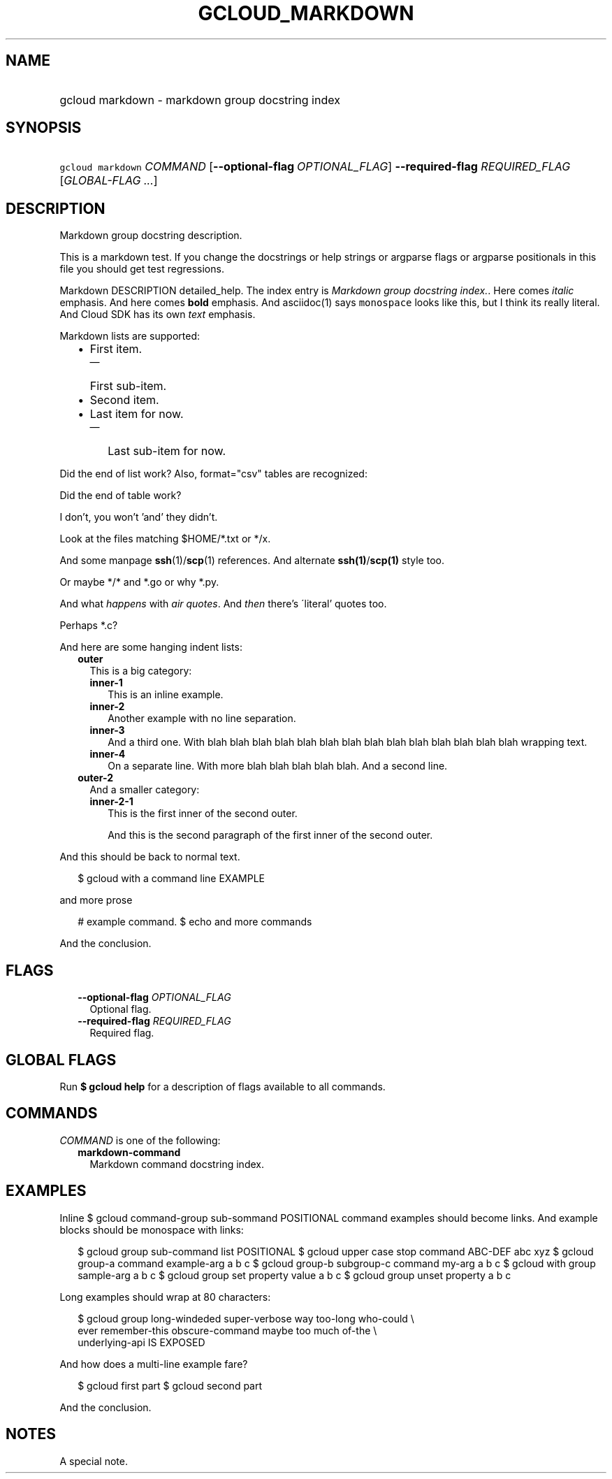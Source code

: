 
.TH "GCLOUD_MARKDOWN" 1



.SH "NAME"
.HP
gcloud markdown \- markdown group docstring index



.SH "SYNOPSIS"
.HP
\f5gcloud markdown\fR \fICOMMAND\fR [\fB\-\-optional\-flag\fR\ \fIOPTIONAL_FLAG\fR] \fB\-\-required\-flag\fR \fIREQUIRED_FLAG\fR [\fIGLOBAL\-FLAG\ ...\fR]


.SH "DESCRIPTION"

Markdown group docstring description.

This is a markdown test. If you change the docstrings or help strings or
argparse flags or argparse positionals in this file you should get test
regressions.

Markdown DESCRIPTION detailed_help. The index entry is \f5\fIMarkdown group
docstring index.\fR\fR. Here comes \fIitalic\fR emphasis. And here comes
\fBbold\fR emphasis. And asciidoc(1) says \f5monospace\fR looks like this, but I
think its really literal. And Cloud SDK has its own \f5\fItext\fR\fR emphasis.

Markdown lists are supported:

.RS 2m
.IP "\(bu" 2m
First item.
.RS 2m
.IP "\(em" 2m
First sub\-item.
.RE
.sp
.IP "\(bu" 2m
Second item.
.IP "\(bu" 2m
Last item for now.
.RS 2m
.IP "\(em" 2m
Last sub\-item for now.
.RE
.RE
.sp

Did the end of list work? Also, format="csv" tables are recognized:


.TS
tab(,);
lB lB
l l.
Alias,Project,Image Name
a1a1a,p1p1p,i1ii1
a222,p2,i22222i2222
a3aaaa3a3a3,p3p3pp3p,iii3i3i
.TE

Did the end of table work?

I don't, you won't 'and' they didn't.

Look at the files matching $HOME/*.txt or */x.

And some manpage \fBssh\fR(1)/\fBscp\fR(1) references. And alternate
\fBssh(1)\fR/\fBscp(1)\fR style too.

Or maybe */* and *.go or why *.py.

And what \f5\fIhappens\fR\fR with \f5\fIair quotes\fR\fR. And \fIthen\fR there's
\'literal' quotes too.

Perhaps *.c?

And here are some hanging indent lists:

.RS 2m
.TP 2m
\fBouter\fR
This is a big category:

.RS 2m
.TP 2m
\fBinner\-1\fR
This is an inline example.
.TP 2m
\fBinner\-2\fR
Another example with no line separation.
.TP 2m
\fBinner\-3\fR
And a third one. With blah blah blah blah blah blah blah blah blah blah blah
blah blah blah wrapping text.
.TP 2m
\fBinner\-4\fR
On a separate line. With more blah blah blah blah blah. And a second line.

.RE
.sp
.TP 2m
\fBouter\-2\fR
And a smaller category:

.RS 2m
.TP 2m
\fBinner\-2\-1\fR
This is the first inner of the second outer.

And this is the second paragraph of the first inner of the second outer.

.RE
.RE
.sp
And this should be back to normal text.

.RS 2m
$ gcloud with a command line EXAMPLE
.RE

and more prose

.RS 2m
# example command.
$ echo and more commands
.RE

And the conclusion.



.SH "FLAGS"

.RS 2m
.TP 2m
\fB\-\-optional\-flag\fR \fIOPTIONAL_FLAG\fR
Optional flag.

.TP 2m
\fB\-\-required\-flag\fR \fIREQUIRED_FLAG\fR
Required flag.


.RE
.sp

.SH "GLOBAL FLAGS"

Run \fB$ gcloud help\fR for a description of flags available to all commands.



.SH "COMMANDS"

\f5\fICOMMAND\fR\fR is one of the following:

.RS 2m
.TP 2m
\fBmarkdown\-command\fR
Markdown command docstring index.


.RE
.sp

.SH "EXAMPLES"

Inline $ gcloud command\-group sub\-sommand POSITIONAL command examples should
become links. And example blocks should be monospace with links:

.RS 2m
$ gcloud group sub\-command list POSITIONAL
$ gcloud upper case stop command ABC\-DEF abc xyz
$ gcloud group\-a command example\-arg a b c
$ gcloud group\-b subgroup\-c command my\-arg a b c
$ gcloud with group sample\-arg a b c
$ gcloud group set property value a b c
$ gcloud group unset property a b c
.RE

Long examples should wrap at 80 characters:

.RS 2m
$ gcloud group long\-windeded super\-verbose way too\-long who\-could \e
    ever remember\-this obscure\-command maybe too much of\-the \e
    underlying\-api IS EXPOSED
.RE

And how does a multi\-line example fare?

.RS 2m
$ gcloud first part
$ gcloud second part
.RE

And the conclusion.


.SH "NOTES"
A special note.
